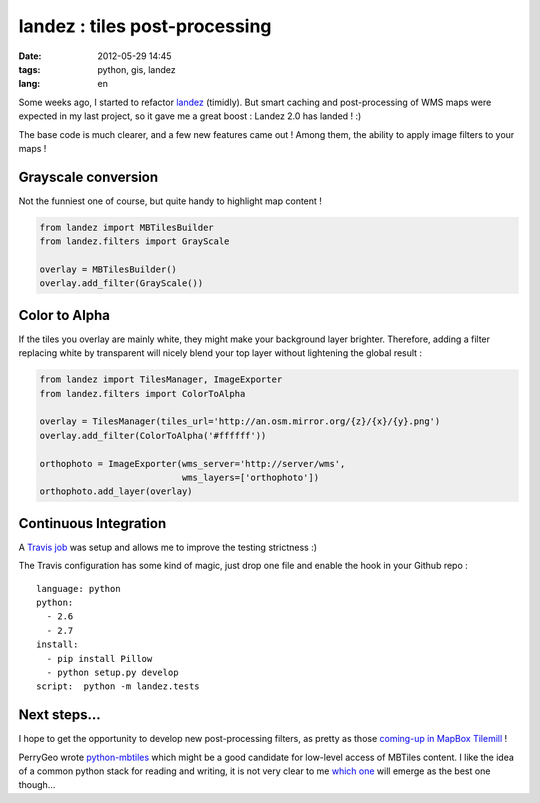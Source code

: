 landez : tiles post-processing
##############################

:date: 2012-05-29 14:45
:tags: python, gis, landez
:lang: en

Some weeks ago, I started to refactor `landez <https://github.com/makinacorpus/landez>`_ (timidly). 
But smart caching and post-processing of WMS maps were expected in my last project, so it gave me
a great boost : Landez 2.0 has landed ! :)

The base code is much clearer, and a few new features came out ! Among them, the ability to
apply image filters to your maps !

Grayscale conversion
--------------------

Not the funniest one of course, but quite handy to highlight map content !

.. image:: images/landez-grayscale.jpg


.. code-block :: python

    from landez import MBTilesBuilder
    from landez.filters import GrayScale

    overlay = MBTilesBuilder()
    overlay.add_filter(GrayScale())


Color to Alpha
--------------

If the tiles you overlay are mainly white, they might make your background layer brighter.
Therefore, adding a filter replacing white by transparent will nicely blend your
top layer without lightening the global result :

.. image:: images/landez-overlay.jpg
.. image:: images/landez-blend.jpg

.. code-block :: python

    from landez import TilesManager, ImageExporter
    from landez.filters import ColorToAlpha

    overlay = TilesManager(tiles_url='http://an.osm.mirror.org/{z}/{x}/{y}.png')
    overlay.add_filter(ColorToAlpha('#ffffff'))

    orthophoto = ImageExporter(wms_server='http://server/wms',
                               wms_layers=['orthophoto'])
    orthophoto.add_layer(overlay)



Continuous Integration
----------------------

A `Travis job <http://travis-ci.org/#!/makinacorpus/landez>`_ was setup and allows
me to improve the testing strictness :)

The Travis configuration has some kind of magic, just drop one file and enable the hook in your Github repo :

::

    language: python
    python:
      - 2.6
      - 2.7
    install:
      - pip install Pillow
      - python setup.py develop
    script:  python -m landez.tests


Next steps...
-------------

I hope to get the opportunity to develop new post-processing filters, as pretty as those
`coming-up in MapBox Tilemill <http://mapbox.com/blog/tilemill-compositing-operations-preview/>`_ !

PerryGeo wrote `python-mbtiles <https://github.com/perrygeo/python-mbtiles>`_ 
which might be a good candidate for low-level access of MBTiles content. 
I like the idea of a common python stack for reading and writing, it is not very clear to 
me `which one <https://github.com/mapbox/mbtiles-spec/wiki/Implementations>`_ will emerge as the best one though...

